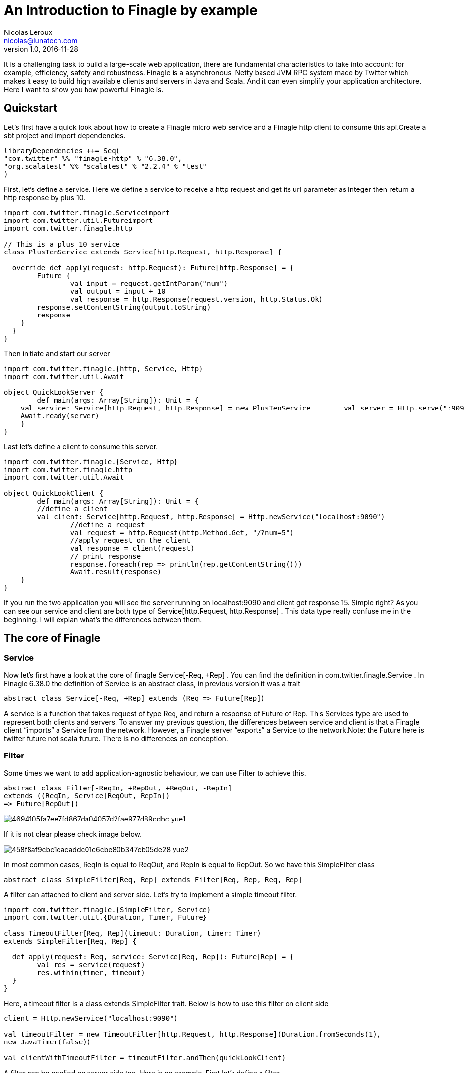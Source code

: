 = An Introduction to Finagle by example
Nicolas Leroux <nicolas@lunatech.com>
v1.0, 2016-11-28
:title: An Introduction to Finagle by example
:tags: [finagle, scala]

It is a challenging task to build a large-scale web application, there are fundamental characteristics to take into account: for example, efficiency, safety and robustness. Finagle is a asynchronous, Netty based JVM RPC system made by Twitter which makes it easy to build high available clients and servers in Java and Scala. And it can even simplify your application architecture. Here I want to show you how powerful Finagle is.

== Quickstart
Let's first have a quick look about how to create a Finagle micro web service and a Finagle http client to consume this api.Create a sbt project and import dependencies.

[source,scala]
----
libraryDependencies ++= Seq( 
"com.twitter" %% "finagle-http" % "6.38.0", 
"org.scalatest" %% "scalatest" % "2.2.4" % "test"
)
----

First, let's define a service. Here we define a service to receive a http request and get its url parameter as Integer then return a http response by plus 10.

[source,scala]
----
import com.twitter.finagle.Serviceimport 
import com.twitter.util.Futureimport 
import com.twitter.finagle.http

// This is a plus 10 service
class PlusTenService extends Service[http.Request, http.Response] {

  override def apply(request: http.Request): Future[http.Response] = { 
  	Future {   
  		val input = request.getIntParam("num")     
  		val output = input + 10     
  		val response = http.Response(request.version, http.Status.Ok)   
        response.setContentString(output.toString)  
        response    
    }  
  }
}
----
Then initiate and start our server

[source,scala]
----
import com.twitter.finagle.{http, Service, Http}
import com.twitter.util.Await

object QuickLookServer {  
	def main(args: Array[String]): Unit = {    
    val service: Service[http.Request, http.Response] = new PlusTenService    	  val server = Http.serve(":9090", service)   
    Await.ready(server) 
    }
}
----

Last let's define a client to consume this server.

[source,scala]
----
import com.twitter.finagle.{Service, Http}
import com.twitter.finagle.http
import com.twitter.util.Await

object QuickLookClient {  
	def main(args: Array[String]): Unit = {    
    	//define a client    
    	val client: Service[http.Request, http.Response] = Http.newService("localhost:9090") 
		//define a request    
		val request = http.Request(http.Method.Get, "/?num=5")    
		//apply request on the client 
		val response = client(request)   
		// print response  
		response.foreach(rep => println(rep.getContentString()))
		Await.result(response)  
    }
}
----

If you run the two application you will see the server running on localhost:9090 and client get response 15. Simple right? As you can see our service and client are both type of Service[http.Request, http.Response] . This data type really confuse me in the beginning. I will explan what's the differences between them. 

== The core of Finagle

=== Service

Now let's first have a look at the core of finagle Service[-Req, +Rep] . You can find the definition in com.twitter.finagle.Service . In Finagle 6.38.0 the definition of Service is an abstract class, in previous version it was a trait

[source,scala]
----
abstract class Service[-Req, +Rep] extends (Req => Future[Rep])
----
A service is a function that takes request of type Req, and return a response of Future of Rep. This Services type are used to represent both clients and servers. To answer my previous question, the differences between service and client is that a Finagle client “imports” a Service from the network. However, a Finagle server “exports” a Service to the network.Note: the Future here is twitter future not scala future. There is no differences on conception.

=== Filter

Some times we want to add application-agnostic behaviour, we can use Filter to achieve this.

[source,scala]
----
abstract class Filter[-ReqIn, +RepOut, +ReqOut, -RepIn] 
extends ((ReqIn, Service[ReqOut, RepIn]) 
=> Future[RepOut])
----

image::https://prismic-io.s3.amazonaws.com/lunatech/4694105fa7ee7fd867da04057d2fae977d89cdbc_yue1.png[]

If it is not clear please check image below.

image::https://prismic-io.s3.amazonaws.com/lunatech/458f8af9cbc1cacaddc01c6cbe80b347cb05de28_yue2.png[]

In most common cases, ReqIn is equal to ReqOut, and RepIn is equal to RepOut. So we have this SimpleFilter class

[source,scala]
----
abstract class SimpleFilter[Req, Rep] extends Filter[Req, Rep, Req, Rep]
----
A filter can attached to client and server side. Let's try to implement a simple timeout filter.

[source,scala]
----
import com.twitter.finagle.{SimpleFilter, Service}
import com.twitter.util.{Duration, Timer, Future}

class TimeoutFilter[Req, Rep](timeout: Duration, timer: Timer)
extends SimpleFilter[Req, Rep] {

  def apply(request: Req, service: Service[Req, Rep]): Future[Rep] = { 
  	val res = service(request) 
  	res.within(timer, timeout)  
  }
}
----

Here, a timeout filter is a class extends SimpleFilter trait. Below is how to use this filter on client side
[source,scala]
----
client = Http.newService("localhost:9090")

val timeoutFilter = new TimeoutFilter[http.Request, http.Response](Duration.fromSeconds(1),
new JavaTimer(false))

val clientWithTimeoutFilter = timeoutFilter.andThen(quickLookClient)
----

A filter can be applied on server side too. Here is an example. First let's define a filter.

[source,scala]
----
class CountFilter[Req, Rep](countClient: Service[http.Request, http.Response]) extends SimpleFilter[Req, Rep] {  

	override def apply(request: Req, service: Service[Req, Rep]): Future[Rep] = {    
    val countRequest = http.Request(http.Method.Post, "/?count=5")  
    countClient(countRequest)    service(request)  
    }
  }
----

And then let's use it on our plusTen service

[source,scala]
----
val service: Service[http.Request, http.Response] = new PlusTenService

val countClient = Http.newService("localhost:9010")

val countFilter = new CountFilter[http.Request, http.Response](countClient)

val serviceWithCountFilter = countFilter.andThen(service)
----

You may notice the way to chain filter and service together is by using andThen method. Actually andThen method can not only chain filter with service but also chain multiple filters, like filter1 andThen filter2 andThen myservice 

## Client

This is the part that I like the most in finagle. Finagle http client is designed to maximize success and minimize latency. Each request will flow through various modules. These modules are logically separated into three stacks: Client stack, Endpoint stack, connection stack.

*Client stack*

manages name resolution and balances requests across multiple endpoints.

*Endpoint stack*

provides circuit breakers and connection pooling.

*connection stack*

provides connection life-cycle management and implements the wire protocol.

To use finagle http client is very simple. Define a client first and define a http request, then apply request on the client.

[source,scala]
----
// create a http client
val client = Http.client.newService("example.com:80")

// create a http requestval 
req = Request("/foo", ("my-query-string", "bar"))
// apply request on the client

val resp: Future[Response] = client(req)Note: client(req) is equal to client.apply(req) 
----

What I want to emphasis here is the Load Balancer module. This module brings a lot of benefit for your application. It can simplify your application infstracture. Let's compare it with traditional solution.

image::https://prismic-io.s3.amazonaws.com/lunatech/acad2a62ff0446edb420434d1a76e023c51abff9_yue3.png[]

As you can see, the traditional solution highly rely on nginx as load balancer, once nginx dead your service is not reachable, in real production environment, you have master-slave nginx wiht keeplived installed on nginx machine for heartbeat detection. This looks really complex, what about if we can get rid of these nginx?Let's have look at following code.

[source,scala]
----
val name: Name = Name.bound(Address("localhost", 10010), Address("localhost", 10011), Address("localhost", 10012))

//define a client
val client: Service[http.Request, http.Response] = Http.newService(name, "client")
----

This means you supply three addresses and put it into finagle http client. Finagle client will dispatch the request to one of address based on certain load balance algorithmn. The default algorithmn is "Exponentially Weighted Moving Average (EWMA)". Now your infstracture architechture becomes like following

image::https://prismic-io.s3.amazonaws.com/lunatech/aea2e38205fabfd9b748a93d987d0a6f63b18c2f_yue4.png[]

Pretty simple right. Your apis talk to each other directly.

## Protocol-agnostic

Finagle is a protocol-agnostic RPC system. It means Finagle supports every protocol if people implement it. For example: finagle-thrift is using thrift protocol. finagle-mysql implements the mysql protocol.Now, let's look at this scenario 

image::https://prismic-io.s3.amazonaws.com/lunatech/c296b8d67cde582e27438c12a3f22c8785509824_yue5.png[]

We want to make a api count service to count how many times the web service has been called. In section Service and Filter. We send http request and put number as query parameter. It just feel strange that I just want to send a number to count server, to achieve that I have to send a http request. Because I don't use any data from header, cookie and body. If the application is running on AWS, it those junk information cost money. So it's ideal to just send a integer number to api count service. Let's implement this by customize finagle protocol.First, we should tell finagle how to converts an scodec codec into a Netty encoder

[source,scala]
----
import org.jboss.netty.buffer.{ChannelBuffer, ChannelBuffers}
import org.jboss.netty.channel.{Channel, ChannelHandlerContext}
import org.jboss.netty.handler.codec.oneone.{OneToOneDecoder,OneToOneEncoder}
import scodec.Codec
import scodec.bits.BitVector

trait CodecConversions {  
/**    
 * Converts an scodec codec into a Netty encoder.    
 */  
 protected def encoder[A: Codec] = new OneToOneEncoder {
	override def encode(ctx: ChannelHandlerContext, channel: Channel, msg: Object) = 
	ChannelBuffers.wrappedBuffer( 
      Codec.encodeValid(msg.asInstanceOf[A]).toByteBuffer) 
 }

 /**    
  * Converts an scodec codec into a Netty decoder. 
  */  
protected def decoder[A: Codec] = new OneToOneDecoder { 
  override def decode(ctx: ChannelHandlerContext, channel: Channel, msg: Object) =   
  msg match {     
     case cb: ChannelBuffer =>         
     	Codec.decodeValidValue[A (BitVector(cb.toByteBuffer)).asInstanceOf[Object] 
      case other => other      
      } 
  }
} 
----

And then channel pipeline and codec factories

[source,scala]
----

trait Factories { 
	this: CodecConversions =>  
    	import com.twitter.finagle.{Codec => FinagleCodec, CodecFactory} 
        import org.jboss.netty.channel.{ChannelPipelineFactory, Channels}

  		/**   
         * Creates a Netty channel pipeline factory given input and output types.   */  
        
    private[this] def pipeline[I: Codec, O: Codec] = new ChannelPipelineFactory { 
    def getPipeline = {      
    	val pipeline = Channels.pipeline()      
        pipeline.addLast("encoder", encoder[I])     
        pipeline.addLast("decoder", decoder[O]) 
        pipeline    
    } 
  }
  /**   
  * Creates a Finagle codec factory given input and output types.   */ 
  
  protected def codecFactory[I: Codec, O: Codec] = new CodecFactory[I, O] {  
  
	def server = Function.const { 
  		new FinagleCodec[I, O] { def pipelineFactory = pipeline[O, I] } 
  	}
    
    def client = Function.const {    
    	new FinagleCodec[I, O] { def pipelineFactory = pipeline[I, O] } 
    } 
  }
}
----


And then the code that actually creates our Finagle server and client

[source,scala]
----
import java.net.InetSocketAddress

import com.twitter.conversions.time._
import com.twitter.finagle.Service
import com.twitter.finagle.builder.{ClientBuilder, ServerBuilder}
import com.twitter.util.{Duration, Future}
import scodec.Codec

object IntegerServerAndClient extends Factories with CodecConversions {

  /**    
   * Creates a Finagle server from a service that we have scodec codecs    
   * for both the input and output types.    */  
  
	def server[I, O](port: Int)(service: Service[I, O])(implicit ic: Codec[I], oc: Codec[O]) =    
    ServerBuilder()   
  		.name("server")   
  		.codec(codecFactory[I, O])    
  		.bindTo(new InetSocketAddress(port))      
        .build(service)
  
  /**    
   * Creates a Finagle client given input and output types with scodec codecs.    
   */  
   
   def client[I, O](host: String, timeout: Duration = 3.second)           (implicit ic: Codec[I], oc: Codec[O]) =    
   ClientBuilder()   
  	.name("client")   
  	.codec(codecFactory[I, O])  
  	.hosts(host)   
  	.timeout(timeout)   
  	.build()
}
----

Define our simple service

[source,scala]
----
import com.twitter.finagle.Service
import com.twitter.util.Future

class IntegerService extends Service[Int, Int] {  
	var count = 0  
    override def apply(request: Int): Future[Int] = {    
    	Future.value(count + request)  
    }
}
----

Run a server

[source,scala]
----
import com.twitter.finagle.Service
import com.twitter.util.Await
import scodec.codecs.implicits.{ implicitIntCodec => _, _ }

object Server {  
	def main(args: Array[String]): Unit = {    
    	implicit val intgerCodec = scodec.codecs.uint8

    	val service: Service[Int, Int] = new IntegerService  
    	val server = IntegerServerAndClient.server[Int, Int](9191)(service)   
        Await.ready(server) 
    }
}
----

Run a client

[source,scala]
----
import com.twitter.finagle.Service
import com.twitter.util.Await
import scodec.codecs.implicits.{ implicitIntCodec => _, _ }

object Client {  

	def main(args: Array[String]): Unit = {

   	 	implicit val intgerCodec = scodec.codecs.uint8

    	//define a client   
    	val client: Service[Int, Int] = IntegerServerAndClient.client[Int, Int]("localhost:9191")    
    
    	//define a request  
    	val request = 4   
    	//apply request on the client   
    	val response = client(request)  
    	//print response    
    	response.foreach(rep => println(s"This is response $rep"))  
    	Await.result(response)  
    }
}
----

## Conclusion

Finagle is a very flexible asychronous, protocol-agnostic RPC framework. It can help you to build high performance micro service with any protocol. It is worth to take a look at Finch the web framework based on Finagle. You can find more detail introduction from https://blog.twitter.com/2011/finagle-a-protocol-agnostic-rpc-system[Twitter blog] and more detailed example from http://twitter.github.io/scala_school/searchbird.html[Twitter scala school].



